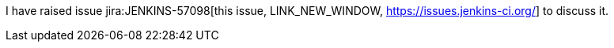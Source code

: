 I have raised issue jira:JENKINS-57098[this issue, LINK_NEW_WINDOW, https://issues.jenkins-ci.org/] to discuss it.